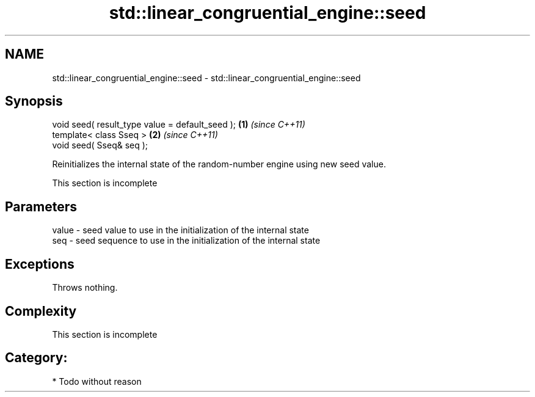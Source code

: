 .TH std::linear_congruential_engine::seed 3 "2021.11.17" "http://cppreference.com" "C++ Standard Libary"
.SH NAME
std::linear_congruential_engine::seed \- std::linear_congruential_engine::seed

.SH Synopsis
   void seed( result_type value = default_seed ); \fB(1)\fP \fI(since C++11)\fP
   template< class Sseq >                         \fB(2)\fP \fI(since C++11)\fP
   void seed( Sseq& seq );

   Reinitializes the internal state of the random-number engine using new seed value.

    This section is incomplete

.SH Parameters

   value - seed value to use in the initialization of the internal state
   seq   - seed sequence to use in the initialization of the internal state

.SH Exceptions

   Throws nothing.

.SH Complexity

    This section is incomplete

.SH Category:

     * Todo without reason
